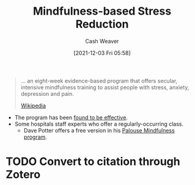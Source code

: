 :PROPERTIES:
:ID:       92eb61e0-5437-4fbf-80aa-d042c0ba6d1e
:DIR:      /home/cashweaver/proj/roam/attachments/92eb61e0-5437-4fbf-80aa-d042c0ba6d1e
:END:
#+title: Mindfulness-based Stress Reduction
#+filetags: :mindfulness:health:
#+author: Cash Weaver
#+date: [2021-12-03 Fri 05:58]
#+hugo_auto_set_lastmod: t
#+startup: overview


#+begin_quote
... an eight-week evidence-based program that offers secular, intensive mindfulness training to assist people with stress, anxiety, depression and pain.

[[https://en.wikipedia.org/wiki/Mindfulness-based_stress_reduction][Wikipedia]]
#+end_quote

- The program has been [[https://en.wikipedia.org/wiki/Mindfulness-based_stress_reduction#Evaluation_of_effectiveness][found to be effective]].
- Some hospitals staff experts who offer a regularly-occurring class.
  - Dave Potter offers a free version in his [[https://palousemindfulness.com/][Palouse Mindfulness program]].

* TODO Convert to citation through Zotero
